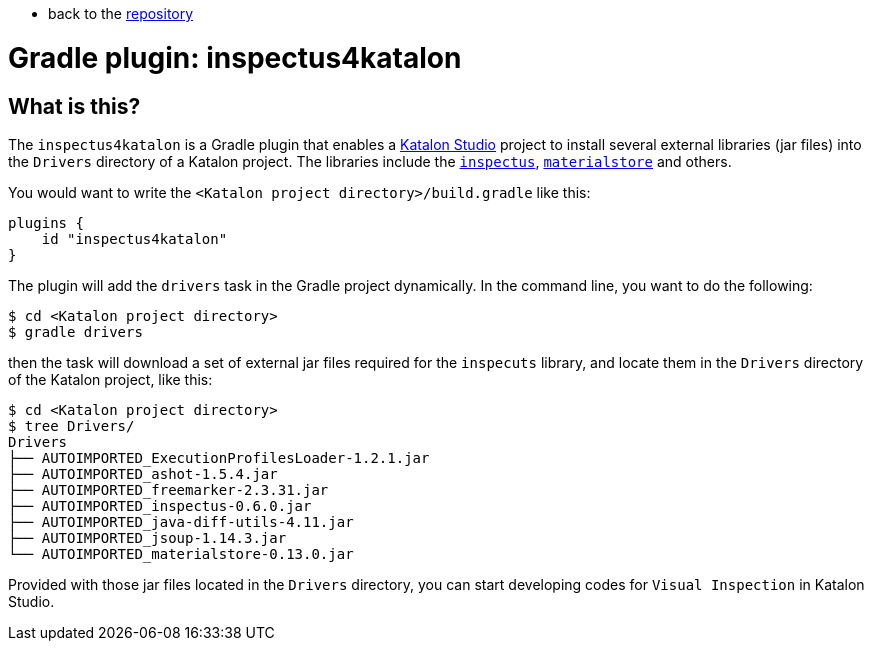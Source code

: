 * back to the link:https://github.com/kazurayam/[repository]

= Gradle plugin: inspectus4katalon

== What is this?

The `inspectus4katalon` is a Gradle plugin that enables a https://katalon.com/katalon-studio[Katalon Studio] project to install several external libraries (jar files) into the `Drivers` directory of a Katalon project. The libraries include the https://github.com/kazurayam/inspectus[`inspectus`], https://github.com/kazurayam/materialstore[`materialstore`] and others.

You would want to write the `<Katalon project directory>/build.gradle` like this:

```
plugins {
    id "inspectus4katalon"
}
```

The plugin will add the `drivers` task in the Gradle project dynamically. In the command line, you want to do the following:

```
$ cd <Katalon project directory>
$ gradle drivers
```

then the task will download a set of external jar files required for the `inspecuts` library, and locate them in the `Drivers` directory of the Katalon project, like this:

```
$ cd <Katalon project directory>
$ tree Drivers/
Drivers
├── AUTOIMPORTED_ExecutionProfilesLoader-1.2.1.jar
├── AUTOIMPORTED_ashot-1.5.4.jar
├── AUTOIMPORTED_freemarker-2.3.31.jar
├── AUTOIMPORTED_inspectus-0.6.0.jar
├── AUTOIMPORTED_java-diff-utils-4.11.jar
├── AUTOIMPORTED_jsoup-1.14.3.jar
└── AUTOIMPORTED_materialstore-0.13.0.jar

```

Provided with those jar files located in the `Drivers` directory, you can start developing codes for `Visual Inspection` in Katalon Studio.
